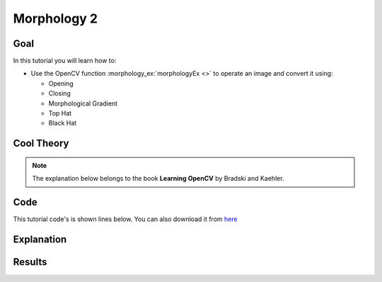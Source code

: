 .. _Morphology_2::

Morphology 2
**************

Goal
=====

In this tutorial you will learn how to:

* Use the OpenCV function :morphology_ex:`morphologyEx <>` to operate an image and convert it using:
  
  * Opening 
  * Closing
  * Morphological Gradient
  * Top Hat
  * Black Hat

Cool Theory
============

.. note::
   The explanation below belongs to the book **Learning OpenCV** by Bradski and Kaehler.



Code
======

This tutorial code's is shown lines below. You can also download it from `here <https://code.ros.org/svn/opencv/trunk/opencv/samples/cpp/tutorial_code/Image_Processing/Morphology_2.cpp>`_

.. code-block:: cpp 



Explanation
=============



Results
========


